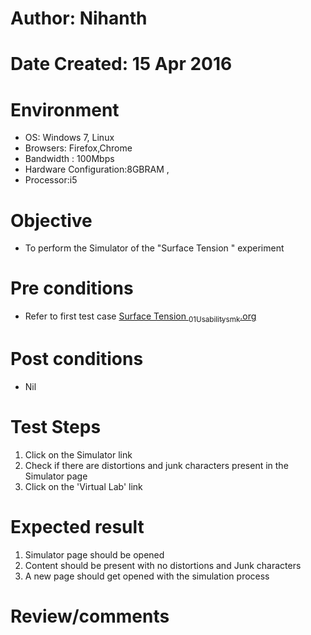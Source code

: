 * Author: Nihanth
* Date Created: 15 Apr 2016
* Environment
  - OS: Windows 7, Linux
  - Browsers: Firefox,Chrome
  - Bandwidth : 100Mbps
  - Hardware Configuration:8GBRAM , 
  - Processor:i5

* Objective
  - To perform the Simulator of the "Surface Tension " experiment

* Pre conditions
  - Refer to first test case [[https://github.com/Virtual-Labs/physical-sciences-iiith/blob/master/test-cases/integration_test-cases/Surface Tension /Surface Tension _01_Usability_smk.org][Surface Tension _01_Usability_smk.org]]

* Post conditions
  - Nil
* Test Steps
  1. Click on the Simulator link 
  2. Check if there are distortions and junk characters present in the Simulator page
  3. Click on the 'Virtual Lab' link

* Expected result
  1. Simulator page should be opened
  2. Content should be present with no distortions and Junk characters
  3. A new page should get opened with the simulation process

* Review/comments


